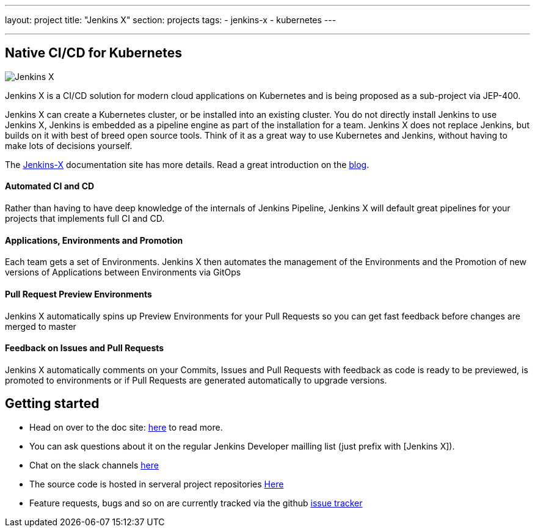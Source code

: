 ---
layout: project
title: "Jenkins X"
section: projects
tags:
- jenkins-x
- kubernetes
---


---

== Native CI/CD for Kubernetes

image:/images/jenkins-x-logo.png["Jenkins X"]

Jenkins X is a CI/CD solution for modern cloud applications on Kubernetes and is being proposed as a sub-project via JEP-400. 

Jenkins X can create a Kubernetes cluster, or be installed into an existing cluster. You do not directly install Jenkins to use Jenkins X, Jenkins is embedded as a pipeline engine as part of the installation for a team. Jenkins X does not replace Jenkins, but builds on it with best of breed open source tools. Think of it as a great way to use Kubernetes and Jenkins, without having to make lots of decisions yourself. 

The link:https://jenkins-x.io[Jenkins-X] documentation site has more details. Read a great introduction on the link:http://localhost:4242/blog/2018/04/10/opinionated-cd-jenkins-x/[blog].


==== Automated CI and CD

Rather than having to have deep knowledge of the internals of Jenkins Pipeline, Jenkins X will default great pipelines for your projects that implements full CI and CD.

==== Applications, Environments and Promotion

Each team gets a set of Environments. Jenkins X then automates the management of the Environments and the Promotion of new versions of Applications between Environments via GitOps

==== Pull Request Preview Environments

Jenkins X automatically spins up Preview Environments for your Pull Requests so you can get fast feedback before changes are merged to master

==== Feedback on Issues and Pull Requests

Jenkins X automatically comments on your Commits, Issues and Pull Requests with feedback as code is ready to be previewed, is promoted to environments or if Pull Requests are generated automatically to upgrade versions.


== Getting started

* Head on over to the doc site: link:https://jenkins-x.io[here] to read more. 
* You can ask questions about it on the regular Jenkins Developer mailling list (just prefix with [Jenkins X]).
* Chat on the slack channels link:https://jenkins-x.io/community/[here]
* The source code is hosted in serveral project repositories link:https://github.com/jenkins-x[Here]
* Feature requests, bugs and so on are currently tracked via the github link:https://github.com/jenkins-x/jx/issues[issue tracker]

